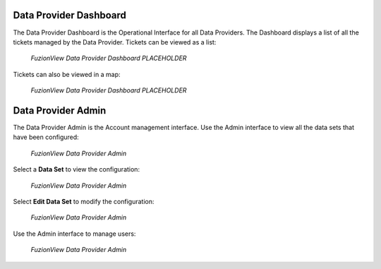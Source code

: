 Data Provider Dashboard
=========================

The Data Provider Dashboard is the Operational Interface for all Data Providers. 
The Dashboard displays a list of all the tickets managed by the Data Provider. 
Tickets can be viewed as a list:

.. figure:: /_static/DPDashboard1.png
   :alt: The FuzionView Data Provider Dashboard
   :class: with-border
   
   *FuzionView Data Provider Dashboard PLACEHOLDER*

Tickets can also be viewed in a map:

.. figure:: /_static/DPDashboard2_Map.png
   :alt: The FuzionView Data Provider Dashboard
   :class: with-border
   
   *FuzionView Data Provider Dashboard PLACEHOLDER*

Data Provider Admin
====================

The Data Provider Admin is the Account management interface.
Use the Admin interface to view all the data sets that have been configured:

.. figure:: /_static/DPAdmin1_Datasets.png
   :alt: The FuzionView Data Provider Admin
   :class: with-border
   
   *FuzionView Data Provider Admin*

Select a **Data Set** to view the configuration:

.. figure:: /_static/DPAdmin3_DeleteEdit.png
   :alt: The FuzionView Data Provider Admin
   :class: with-border
   
   *FuzionView Data Provider Admin*

Select **Edit Data Set** to modify the configuration:

.. figure:: /_static/DPAdmin6_Datasets2.png
   :alt: The FuzionView Data Provider Admin
   :class: with-border
   
   *FuzionView Data Provider Admin*

Use the Admin interface to manage users:

.. figure:: /_static/DPAdmin2_Users.png
   :alt: The FuzionView Data Provider Admin
   :class: with-border
   
   *FuzionView Data Provider Admin*
